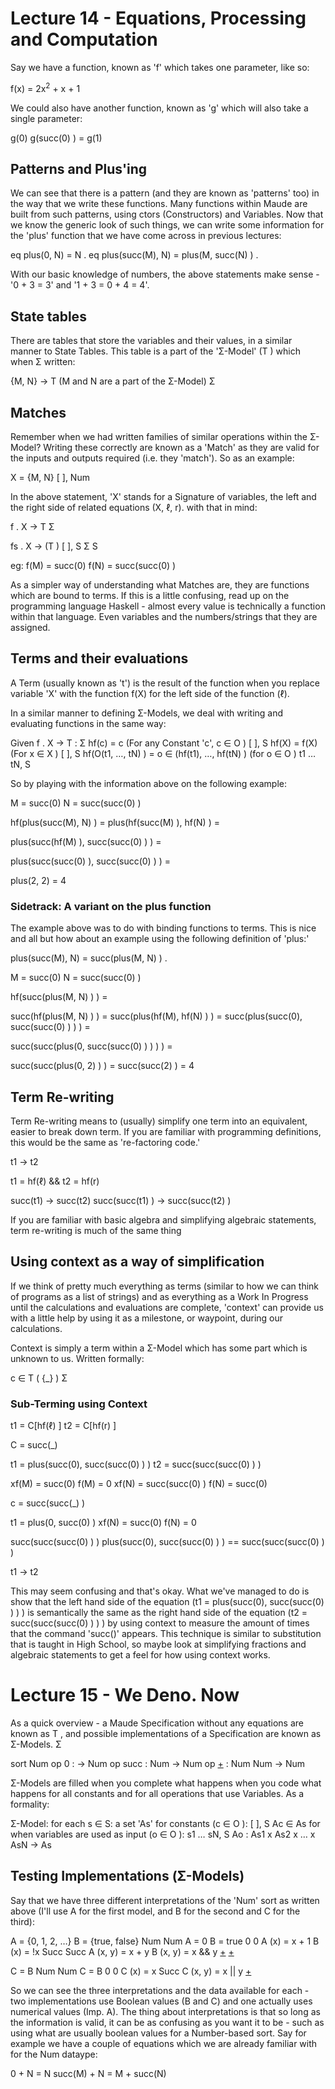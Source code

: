 # Note: 'C-c C-e d' compiles this to a LaTeX document automagically in org mode
# Note: 'C-c C-x C-l' provides in-line representation of LaTeX equations in
#        org mode, provided you have imagemagick or other image generators

* Lecture 14 - Equations, Processing and Computation
Say we have a function, known as 'f' which takes one parameter, like so:

f(x) = 2x^2 + x + 1

We could also have another function, known as 'g' which will also take
a single parameter:

g(0)
g(succ(0) ) = g(1)

** Patterns and Plus'ing
We can see that there is a pattern (and they are known as 'patterns' too) in
the way that we write these functions.  Many functions within Maude are built
from such patterns, using ctors (Constructors) and Variables.  Now that we know
the generic look of such things, we can write some information for the 'plus'
function that we have come across in previous lectures:

eq plus(0, N) = N .
eq plus(succ(M), N) = plus(M, succ(N) ) .

With our basic knowledge of numbers, the above statements make sense -
'0 + 3 = 3' and '1 + 3 = 0 + 4 = 4'.

** State tables
There are tables that store the variables and their values, in a similar manner
to State Tables.  This table is a part of the 'Σ-Model' (T  ) which when
                                                          Σ
written:

{M, N} -> T      (M and N are a part of the Σ-Model)
           Σ

** Matches
Remember when we had written families of similar operations within the Σ-Model?
Writing these correctly are known as a 'Match' as they are valid for the inputs
and outputs required (i.e. they 'match').  So as an example:

X         = {M, N}
 [ ], Num

In the above statement, 'X' stands for a Signature of variables, the left and
the right side of related equations (X, ℓ, r).  with that in mind:

f . X -> T
          Σ

# For a family of functions:
fs . X       -> (T )
      [ ], S      Σ S

eg: f(M) = succ(0)
    f(N) = succ(succ(0) )
# Functions are linked with a term

As a simpler way of understanding what Matches are, they are functions which
are bound to terms.  If this is a little confusing, read up on the programming
language Haskell - almost every value is technically a function within that
language.  Even variables and the numbers/strings that they are assigned.


** Terms and their evaluations
A Term (usually known as 't') is the result of the function when you replace
variable 'X' with the function f(X) for the left side of the function (ℓ).

In a similar manner to defining Σ-Models, we deal with writing and evaluating
functions in the same way:

Given f . X -> T :
                Σ
  hf(c) = c  (For any Constant 'c', c ∈ O      )
                                         [ ], S
  hf(X) = f(X)  (For x ∈ X      )
                          [ ], S
  hf(O(t1, ..., tN) ) = o ∈ (hf(t1), ..., hf(tN) )  (for o ∈ O            )
                                                              t1 ... tN, S

So by playing with the information above on the following example:

M = succ(0)
N = succ(succ(0) )

# Move the functions onto the variables
hf(plus(succ(M), N) ) =
plus(hf(succ(M) ), hf(N) ) =
# now that the function is on 'N' - parse the value from it
plus(succ(hf(M) ), succ(succ(0) ) ) =
# now that the function is on 'M' = parse the value from it
plus(succ(succ(0) ), succ(succ(0) ) ) =
#        |  M   |   |      N      |
plus(2, 2) = 4

*** Sidetrack: A variant on the plus function
The example above was to do with binding functions to terms.  This is nice and
all but how about an example using the following definition of 'plus:'

# We can see that the line below would still be technically correct
plus(succ(M), N) = succ(plus(M, N) ) .

M = succ(0)
N = succ(succ(0) )

hf(succ(plus(M, N) ) ) =
# | right hand side |
succ(hf(plus(M, N) ) ) =
succ(plus(hf(M), hf(N) ) ) =
succ(plus(succ(0), succ(succ(0) ) ) ) =
#        |  M   | |      N      |
# as you can see, the above just before 'M' follows the format of the
# definition given to begin with, so 'succ' and 'plus' are swapped around
succ(succ(plus(0, succ(succ(0) ) ) ) ) =
#            |M| |       N     |
# 'M' changes it's value due to the function given at the beginning of the
# example
succ(succ(plus(0, 2) ) ) =
succ(succ(2) ) = 4

** Term Re-writing
Term Re-writing means to (usually) simplify one term into an equivalent, easier
to break down term.  If you are familiar with programming definitions, this
would be the same as 're-factoring code.'

t1 -> t2  
# t1 rewrites (simplifies) to t2

t1 = hf(ℓ) && t2 = hf(r)
# t1 equals a function applied to the left  hand side of an equation
# t2 equals a function applied to the right hand side of an equation
# This uses (X, ℓ, r) for 'f : X -> T '
#                                    Σ

succ(t1) -> succ(t2)
succ(succ(t1) ) -> succ(succ(t2) )

If you are familiar with basic algebra and simplifying algebraic statements,
term re-writing is much of the same thing

** Using context as a way of simplification
If we think of pretty much everything as terms (similar to how we can think of
programs as a list of strings) and as everything as a Work In Progress until
the calculations and evaluations are complete, 'context' can provide us with a
little help by using it as a milestone, or waypoint, during our calculations.

Context is simply a term within a Σ-Model which has some part which is unknown
to us.  Written formally:

c ∈ T ( {_} )
     Σ

*** Sub-Terming using Context
t1 = C[hf(ℓ) ]
t2 = C[hf(r) ]
# t1 is a function applied to the left hand side of an equation, placed into
# context.  t2 is the same but for the right hand side of an equation.

C = succ(_)

t1 = plus(succ(0), succ(succ(0) ) )
t2 = succ(succ(succ(0) ) )
# t1 and t2 would equal the same thing if you work it out without going into
# the depths of the semantics - (1 + 2) = 3

# Using the context, we can see that 'M' would equal '0' as it successfully
# fills the underscore section of the context.  'N' is 'succ(0)' through the
# same reasoning.  xf(x) for this part would be the un-modified version, to
# show the changes that f(x) implies
xf(M) = succ(0)
f(M)  = 0
xf(N) = succ(succ(0) )
f(N)  = succ(0)

# We can then change the context to go a level 'deeper' so that we can continue
# evaluating the statement
c = succ(succ(_) )

t1 = plus(0, succ(0) )
xf(N) = succ(0)
f(N) = 0

# Now that we have the amount of levels that are within the variables 'M' and
# 'N' (1 and 2, respectively), we can join M and N together and remove the
# 'plus'

succ(succ(succ(0) ) )
plus(succ(0), succ(succ(0) ) ) == succ(succ(succ(0) ) )
# and therefore t1 can be re-written as t2
t1 -> t2


This may seem confusing and that's okay.  What we've managed to do is show that
the left hand side of the equation (t1 = plus(succ(0), succ(succ(0) ) ) ) is
semantically the same as the right hand side of the equation
(t2 = succ(succ(succ(0) ) ) ) by using context to measure the amount of times
that the command 'succ()' appears.  This technique is similar to substitution
that is taught in High School, so maybe look at simplifying fractions and
algebraic statements to get a feel for how using context works.

* Lecture 15 - We Deno. Now
As a quick overview - a Maude Specification without any equations are known as
T , and possible implementations of a Specification are known as Σ-Models.
 Σ

# A basic Maude Specification for a datatype 'Num':
sort Num
op 0 : -> Num
op succ : Num -> Num
op _+_ : Num Num -> Num

Σ-Models are filled when you complete what happens when you code what happens
for all constants and for all operations that use Variables.  As a formality:

Σ-Model: for each s ∈ S:
  a set 'As'
  for constants (c ∈ O      ):
                      [ ], S
    Ac ∈ As
  for when variables are used as input (o ∈ O             ):
                                              s1 ... sN, S
    Ao : As1 x As2 x ... x AsN -> As

** Testing Implementations (Σ-Models)
Say that we have three different interpretations of the 'Num' sort as written
above (I'll use A for the first model, and B for the second and C for the
third):

A          = {0, 1, 2, ...}  B          = {true, false}
 Num                          Num
A          = 0               B          = true
 0                            0
A    (x)   = x + 1           B    (x)   = !x
 Succ                         Succ
A   (x, y) = x + y           B   (x, y) = x && y
 _+_                          _+_


C          = B
 Num          Num
C          = B
 0            0
C    (x)   = x
 Succ
C   (x, y) = x || y
 _+_


So we can see the three interpretations and the data available for each - two
implementations use Boolean values (B and C) and one actually uses numerical
values (Imp. A).  The thing about interpretations is that so long as the
information is valid, it can be as confusing as you want it to be - such as
using what are usually boolean values for a Number-based sort.  Say for example
we have a couple of equations which we are already familiar with for the Num
dataype:

0 + N = N
succ(M) + N = M + succ(N)


